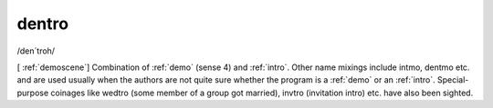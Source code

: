 .. _dentro:

============================================================
dentro
============================================================

/den´troh/

[ :ref:`demoscene`\] Combination of :ref:`demo` (sense 4) and :ref:`intro`\.
Other name mixings include intmo, dentmo etc.
and are used usually when the authors are not quite sure whether the program is a :ref:`demo` or an :ref:`intro`\.
Special-purpose coinages like wedtro (some member of a group got married), invtro (invitation intro) etc.
have also been sighted.

